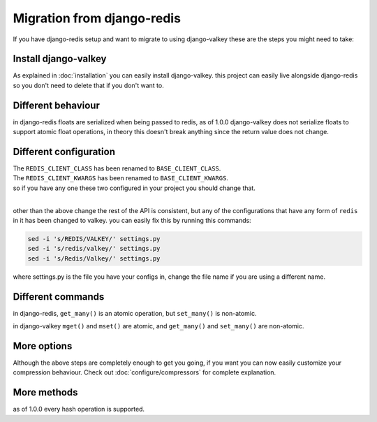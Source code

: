 ===========================
Migration from django-redis
===========================

If you have django-redis setup and want to migrate to using django-valkey these are the steps you might need to take:


Install django-valkey
#####################

As explained in :doc:`installation` you can easily install django-valkey.
this project can easily live alongside django-redis so you don't need to delete that if you don't want to.

Different behaviour
###################

in django-redis floats are serialized when being passed to redis, as of 1.0.0 django-valkey does not serialize floats to support atomic float operations, in theory this doesn't break anything since the return value does not change.

Different configuration
#######################

| The ``REDIS_CLIENT_CLASS`` has been renamed to ``BASE_CLIENT_CLASS``.
| The ``REDIS_CLIENT_KWARGS`` has been renamed to ``BASE_CLIENT_KWARGS``.
| so if you have any one these two configured in your project you should change that.

|

other than the above change the rest of the API is consistent,
but any of the configurations that have any form of ``redis`` in it has been changed to valkey.
you can easily fix this by running this commands:

.. code-block:: console

    sed -i 's/REDIS/VALKEY/' settings.py
    sed -i 's/redis/valkey/' settings.py
    sed -i 's/Redis/Valkey/' settings.py

where settings.py is the file you have your configs in, change the file name if you are using a different name.


Different commands
##################

in django-redis, ``get_many()`` is an atomic operation, but ``set_many()`` is non-atomic.

in django-valkey ``mget()`` and ``mset()`` are atomic, and ``get_many()`` and ``set_many()`` are non-atomic.


More options
############

Although the above steps are completely enough to get you going, if you want you can now easily customize your compression behaviour.
Check out :doc:`configure/compressors` for complete explanation.

More methods
############

as of 1.0.0 every hash operation is supported.